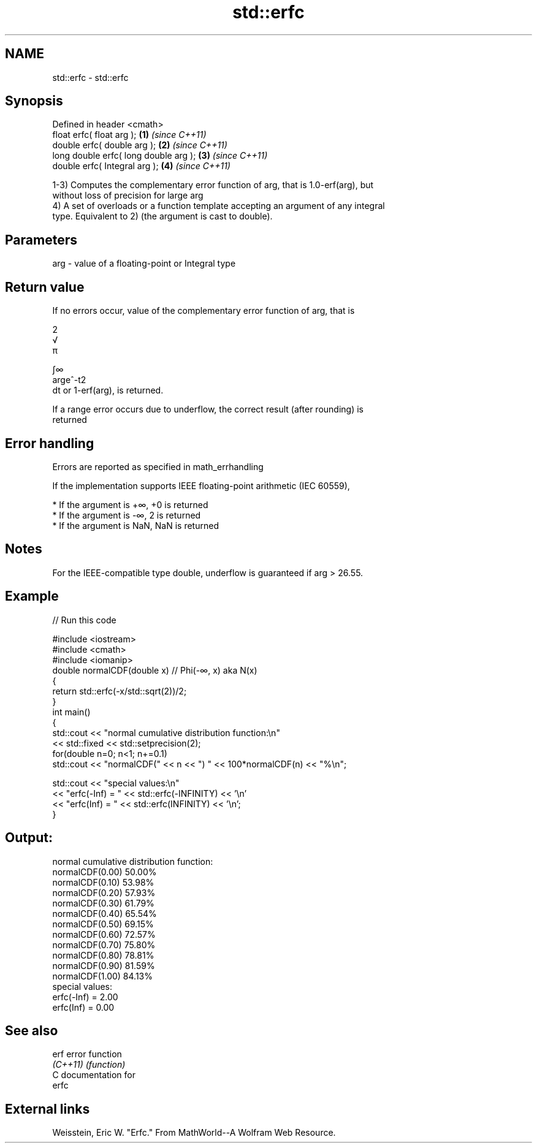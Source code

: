 .TH std::erfc 3 "Nov 16 2016" "2.1 | http://cppreference.com" "C++ Standard Libary"
.SH NAME
std::erfc \- std::erfc

.SH Synopsis
   Defined in header <cmath>
   float erfc( float arg );             \fB(1)\fP \fI(since C++11)\fP
   double erfc( double arg );           \fB(2)\fP \fI(since C++11)\fP
   long double erfc( long double arg ); \fB(3)\fP \fI(since C++11)\fP
   double erfc( Integral arg );         \fB(4)\fP \fI(since C++11)\fP

   1-3) Computes the complementary error function of arg, that is 1.0-erf(arg), but
   without loss of precision for large arg
   4) A set of overloads or a function template accepting an argument of any integral
   type. Equivalent to 2) (the argument is cast to double).

.SH Parameters

   arg - value of a floating-point or Integral type

.SH Return value

   If no errors occur, value of the complementary error function of arg, that is

   2
   √
   π

   ∫∞
   arge^-t2
   dt or 1-erf(arg), is returned.

   If a range error occurs due to underflow, the correct result (after rounding) is
   returned

.SH Error handling

   Errors are reported as specified in math_errhandling

   If the implementation supports IEEE floating-point arithmetic (IEC 60559),

     * If the argument is +∞, +0 is returned
     * If the argument is -∞, 2 is returned
     * If the argument is NaN, NaN is returned

.SH Notes

   For the IEEE-compatible type double, underflow is guaranteed if arg > 26.55.

.SH Example

   
// Run this code

 #include <iostream>
 #include <cmath>
 #include <iomanip>
 double normalCDF(double x) // Phi(-∞, x) aka N(x)
 {
     return std::erfc(-x/std::sqrt(2))/2;
 }
 int main()
 {
     std::cout << "normal cumulative distribution function:\\n"
               << std::fixed << std::setprecision(2);
     for(double n=0; n<1; n+=0.1)
         std::cout << "normalCDF(" << n << ") " << 100*normalCDF(n) << "%\\n";

     std::cout << "special values:\\n"
               << "erfc(-Inf) = " << std::erfc(-INFINITY) << '\\n'
               << "erfc(Inf) = " << std::erfc(INFINITY) << '\\n';
 }

.SH Output:

 normal cumulative distribution function:
 normalCDF(0.00) 50.00%
 normalCDF(0.10) 53.98%
 normalCDF(0.20) 57.93%
 normalCDF(0.30) 61.79%
 normalCDF(0.40) 65.54%
 normalCDF(0.50) 69.15%
 normalCDF(0.60) 72.57%
 normalCDF(0.70) 75.80%
 normalCDF(0.80) 78.81%
 normalCDF(0.90) 81.59%
 normalCDF(1.00) 84.13%
 special values:
 erfc(-Inf) = 2.00
 erfc(Inf) = 0.00

.SH See also

   erf     error function
   \fI(C++11)\fP \fI(function)\fP
   C documentation for
   erfc

.SH External links

   Weisstein, Eric W. "Erfc." From MathWorld--A Wolfram Web Resource.
